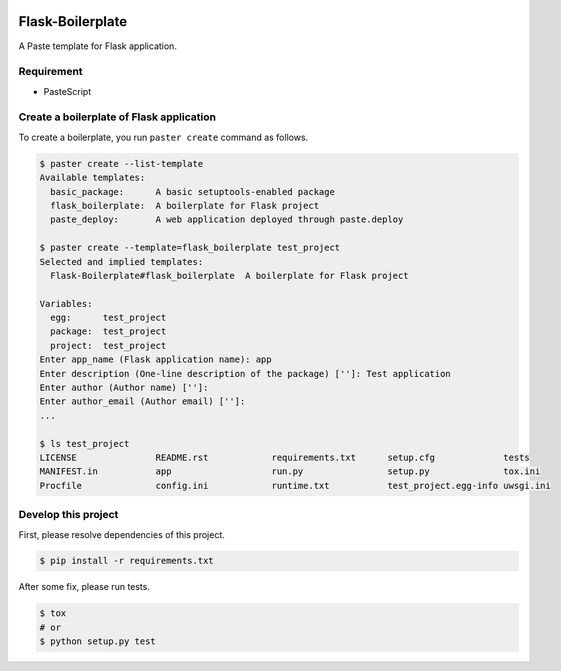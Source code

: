 |Build Status|

Flask-Boilerplate
=================

A Paste template for Flask application.

Requirement
-----------

-  PasteScript

Create a boilerplate of Flask application
-----------------------------------------

To create a boilerplate, you run ``paster create`` command as follows.

.. code:: bash

    $ paster create --list-template
    Available templates:
      basic_package:      A basic setuptools-enabled package
      flask_boilerplate:  A boilerplate for Flask project
      paste_deploy:       A web application deployed through paste.deploy

    $ paster create --template=flask_boilerplate test_project
    Selected and implied templates:
      Flask-Boilerplate#flask_boilerplate  A boilerplate for Flask project

    Variables:
      egg:      test_project
      package:  test_project
      project:  test_project
    Enter app_name (Flask application name): app
    Enter description (One-line description of the package) ['']: Test application
    Enter author (Author name) ['']:
    Enter author_email (Author email) ['']:
    ...

    $ ls test_project
    LICENSE               README.rst            requirements.txt      setup.cfg             tests
    MANIFEST.in           app                   run.py                setup.py              tox.ini
    Procfile              config.ini            runtime.txt           test_project.egg-info uwsgi.ini

Develop this project
--------------------

First, please resolve dependencies of this project.

.. code:: bash

    $ pip install -r requirements.txt

After some fix, please run tests.

.. code:: bash

    $ tox
    # or
    $ python setup.py test

.. |Build Status| image:: https://travis-ci.org/FGtatsuro/flask-boilerplate.svg?branch=master
   :target: https://travis-ci.org/FGtatsuro/flask-boilerplate
